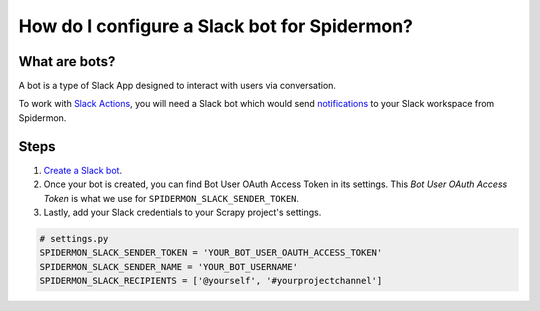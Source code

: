 .. _configuring-slack-bot:

How do I configure a Slack bot for Spidermon?
=============================================

What are bots?
--------------

A bot is a type of Slack App designed to interact with users via conversation.

To work with `Slack Actions <https://spidermon.readthedocs.io/en/latest/actions.html#slack-action>`_, you will need a Slack bot which would send `notifications <https://spidermon.readthedocs.io/en/latest/getting-started.html#slack-notifications>`_ to your Slack workspace from Spidermon.

Steps
-----

.. note:
    You need to be the `owner/admin <https://get.slack.help/hc/en-us/articles/201314026-Understanding-roles-permissions-inside-Slack>`_ of the `Slack workspace <https://get.slack.help/hc/en-us/articles/206845317-Create-a-Slack-workspace>`_ for which you are trying to create a bot.

#. `Create a Slack bot <https://get.slack.help/hc/en-us/articles/115005265703-Create-a-bot-for-your-workspace>`_.

#. Once your bot is created, you can find Bot User OAuth Access Token in its settings. This `Bot User OAuth Access Token` is what we use for ``SPIDERMON_SLACK_SENDER_TOKEN``.

#. Lastly, add your Slack credentials to your Scrapy project's settings.

.. code-block:: python

    # settings.py
    SPIDERMON_SLACK_SENDER_TOKEN = 'YOUR_BOT_USER_OAUTH_ACCESS_TOKEN'
    SPIDERMON_SLACK_SENDER_NAME = 'YOUR_BOT_USERNAME'
    SPIDERMON_SLACK_RECIPIENTS = ['@yourself', '#yourprojectchannel']

